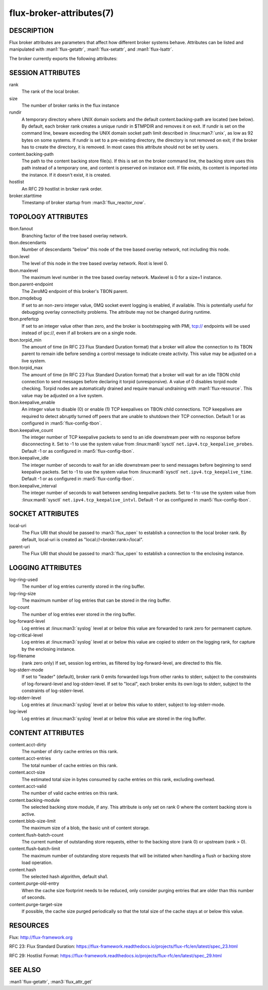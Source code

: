 =========================
flux-broker-attributes(7)
=========================


DESCRIPTION
===========

Flux broker attributes are parameters that affect how different
broker systems behave. Attributes can be listed and manipulated
with :man1:`flux-getattr`, :man1:`flux-setattr`, and
:man1:`flux-lsattr`.

The broker currently exports the following attributes:


SESSION ATTRIBUTES
==================

rank
   The rank of the local broker.

size
   The number of broker ranks in the flux instance

rundir
   A temporary directory where UNIX domain sockets and the default
   content.backing-path are located (see below).  By default, each broker
   rank creates a unique rundir in $TMPDIR and removes it on exit.  If
   rundir is set on the command line, beware exceeding the UNIX domain socket
   path limit described in :linux:man7:`unix`, as low as 92 bytes on
   some systems.  If rundir is set to a pre-existing directory, the
   directory is not removed on exit; if the broker has to create the
   directory, it is removed.  In most cases this attribute should not
   be set by users.

content.backing-path
   The path to the content backing store file(s). If this is set on the
   broker command line, the backing store uses this path instead of
   a temporary one, and content is preserved on instance exit.
   If file exists, its content is imported into the instance.
   If it doesn't exist, it is created.

hostlist
   An RFC 29 hostlist in broker rank order.

broker.starttime
   Timestamp of broker startup from :man3:`flux_reactor_now`.


TOPOLOGY ATTRIBUTES
===================

tbon.fanout
   Branching factor of the tree based overlay network.

tbon.descendants
   Number of descendants "below" this node of the tree based
   overlay network, not including this node.

tbon.level
   The level of this node in the tree based overlay network.
   Root is level 0.

tbon.maxlevel
   The maximum level number in the tree based overlay network.
   Maxlevel is 0 for a size=1 instance.

tbon.parent-endpoint
   The ZeroMQ endpoint of this broker's TBON parent.

tbon.zmqdebug
   If set to an non-zero integer value, 0MQ socket event logging is enabled,
   if available.  This is potentially useful for debugging overlay
   connectivity problems.  The attribute may not be changed during runtime.

tbon.prefertcp
   If set to an integer value other than zero, and the broker is bootstrapping
   with PMI, tcp:// endpoints will be used instead of ipc://, even if all
   brokers are on a single node.

tbon.torpid_min
   The amount of time (in RFC 23 Flux Standard Duration format) that a broker
   will allow the connection to its TBON parent to remain idle before sending a
   control message to indicate create activity.  This value may be adjusted
   on a live system.

tbon.torpid_max
   The amount of time (in RFC 23 Flux Standard Duration format) that a broker
   will wait for an idle TBON child connection to send messages before
   declaring it torpid (unresponsive).  A value of 0 disables torpid node
   checking.  Torpid nodes are automatically drained and require manual
   undraining with :man1:`flux-resource`.  This value may be adjusted on a
   live system.

tbon.keepalive_enable
   An integer value to disable (0) or enable (1) TCP keepalives on TBON
   child connections.  TCP keepalives are required to detect abruptly turned
   off peers that are unable to shutdown their TCP connection.  Default 1
   or as configured in :man5:`flux-config-tbon`.

tbon.keepalive_count
   The integer number of TCP keepalive packets to send to an idle downstream
   peer with no response before disconnecting it.  Set to -1 to use the
   system value from :linux:man8:`sysctl` ``net.ipv4.tcp_keepalive_probes``.
   Default -1 or as configured in :man5:`flux-config-tbon`.

tbon.keepalive_idle
   The integer number of seconds to wait for an idle downstream peer to send
   messages before beginning to send keepalive packets.  Set to -1 to use the
   system value from :linux:man8:`sysctl` ``net.ipv4.tcp_keepalive_time``.
   Default -1 or as configured in :man5:`flux-config-tbon`.

tbon.keepalive_interval
   The integer number of seconds to wait between sending keepalive packets.
   Set to -1 to use the system value from :linux:man8:`sysctl`
   ``net.ipv4.tcp_keepalive_intvl``.  Default -1 or as configured in
   :man5:`flux-config-tbon`.


SOCKET ATTRIBUTES
=================

local-uri
   The Flux URI that should be passed to :man3:`flux_open` to
   establish a connection to the local broker rank. By default,
   local-uri is created as "local://<broker.rank>/local".

parent-uri
   The Flux URI that should be passed to :man3:`flux_open` to
   establish a connection to the enclosing instance.


LOGGING ATTRIBUTES
==================

log-ring-used
   The number of log entries currently stored in the ring buffer.

log-ring-size
   The maximum number of log entries that can be stored in the ring buffer.

log-count
   The number of log entries ever stored in the ring buffer.

log-forward-level
   Log entries at :linux:man3:`syslog` level at or below this value
   are forwarded to rank zero for permanent capture.

log-critical-level
   Log entries at :linux:man3:`syslog` level at or below this value
   are copied to stderr on the logging rank, for capture by the
   enclosing instance.

log-filename
   (rank zero only) If set, session log entries, as filtered by log-forward-level,
   are directed to this file.

log-stderr-mode
   If set to "leader" (default), broker rank 0 emits forwarded logs from
   other ranks to stderr, subject to the constraints of log-forward-level
   and log-stderr-level.  If set to "local", each broker emits its own
   logs to stderr, subject to the constraints of log-stderr-level.

log-stderr-level
   Log entries at :linux:man3:`syslog` level at or below this value to
   stderr, subject to log-stderr-mode.

log-level
   Log entries at :linux:man3:`syslog` level at or below this value
   are stored in the ring buffer.


CONTENT ATTRIBUTES
==================

content.acct-dirty
   The number of dirty cache entries on this rank.

content.acct-entries
   The total number of cache entries on this rank.

content.acct-size
   The estimated total size in bytes consumed by cache entries on
   this rank, excluding overhead.

content.acct-valid
   The number of valid cache entries on this rank.

content.backing-module
   The selected backing store module, if any. This attribute is only
   set on rank 0 where the content backing store is active.

content.blob-size-limit
   The maximum size of a blob, the basic unit of content storage.

content.flush-batch-count
   The current number of outstanding store requests, either to the
   backing store (rank 0) or upstream (rank > 0).

content.flush-batch-limit
   The maximum number of outstanding store requests that will be
   initiated when handling a flush or backing store load operation.

content.hash
   The selected hash algorithm, default sha1.

content.purge-old-entry
   When the cache size footprint needs to be reduced, only consider
   purging entries that are older than this number of seconds.

content.purge-target-size
   If possible, the cache size purged periodically so that the total
   size of the cache stays at or below this value.


RESOURCES
=========

Flux: http://flux-framework.org

RFC 23: Flux Standard Duration: https://flux-framework.readthedocs.io/projects/flux-rfc/en/latest/spec_23.html

RFC 29: Hostlist Format: https://flux-framework.readthedocs.io/projects/flux-rfc/en/latest/spec_29.html


SEE ALSO
========

:man1:`flux-getattr`, :man3:`flux_attr_get`
